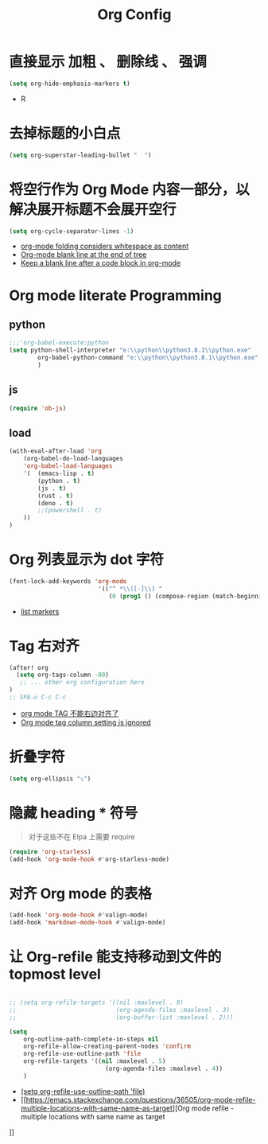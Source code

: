 #+TITLE: Org Config
*  直接显示 加粗 、 删除线 、 强调

#+begin_src emacs-lisp
(setq org-hide-emphasis-markers t)
#+end_src
- R

* 去掉标题的小白点

    #+begin_src emacs-lisp
    (setq org-superstar-leading-bullet "  ")
    #+end_src

* 将空行作为 Org Mode 内容一部分，以解决展开标题不会展开空行

    #+begin_src emacs-lisp
    (setq org-cycle-separator-lines -1)
    #+end_src
    - [[https://stackoverflow.com/questions/40332479/org-mode-folding-considers-whitespace-as-content][org-mode folding considers whitespace as content]]
    - [[https://emacs.stackexchange.com/questions/21789/org-mode-blank-line-at-the-end-of-tree][Org-mode blank line at the end of tree]]
    - [[https://www.reddit.com/r/emacs/comments/749t8a/keep_a_blank_line_after_a_code_block_in_orgmode/][Keep a blank line after a code block in org-mode]]

* Org mode literate Programming
** python

#+begin_src emacs-lisp
;;;'org-babel-execute:python
(setq python-shell-interpreter "e:\\python\\python3.8.1\\python.exe"
        org-babel-python-command "e:\\python\\python3.8.1\\python.exe"
        )
#+end_src

** js

#+begin_src emacs-lisp
(require 'ob-js)
#+end_src


** load

#+begin_src emacs-lisp
(with-eval-after-load 'org
    (org-babel-do-load-languages
    'org-babel-load-languages
    '(  (emacs-lisp . t)
        (python . t)
        (js . t)
        (rust . t)
        (deno . t)
        ;;(powershell . t)
    ))
)
#+end_src

* Org 列表显示为 dot 字符

#+begin_src emacs-lisp
 (font-lock-add-keywords 'org-mode
                          '(("^ *\\([-]\\) "
                             (0 (prog1 () (compose-region (match-beginning 1) (match-end 1) "•"))))))
#+end_src
- [[https://zzamboni.org/post/beautifying-org-mode-in-emacs/][list markers]]

* Tag 右对齐

#+begin_src emacs-lisp
(after! org
  (setq org-tags-column -80)
   ;; ... other org configuration here
)
;; SPA-u C-c C-c
#+end_src
- [[https://emacs-china.org/t/org-mode-tag/8238][org mode TAG 不能右边对齐了]]
- [[https://emacs.stackexchange.com/questions/56287/org-mode-tag-column-setting-is-ignored][Org mode tag column setting is ignored]]


* 折叠字符

#+begin_src emacs-lisp
(setq org-ellipsis "⤵")
#+end_src

* 隐藏 heading * 符号

#+begin_quote
对于这些不在 Elpa 上需要 require 
#+end_quote
#+begin_src emacs-lisp
(require 'org-starless)
(add-hook 'org-mode-hook #'org-starless-mode)
#+end_src

* 对齐 Org mode 的表格

#+begin_src emacs-lisp
(add-hook 'org-mode-hook #'valign-mode)
(add-hook 'markdown-mode-hook #'valign-mode)
#+end_src

* 让 Org-refile 能支持移动到文件的 topmost level

#+begin_src emacs-lisp

;; (setq org-refile-targets '((nil :maxlevel . 9)
;;                            (org-agenda-files :maxlevel . 3)
;;                            (org-buffer-list :maxlevel . 2)))

(setq
    org-outline-path-complete-in-steps nil
    org-refile-allow-creating-parent-nodes 'confirm
    org-refile-use-outline-path 'file
    org-refile-targets '((nil :maxlevel . 5)
                           (org-agenda-files :maxlevel . 4))
    )

#+end_src
- [[https://emacs.stackexchange.com/questions/55014/how-do-i-move-a-subtree-to-another-file][(setq org-refile-use-outline-path 'file)]]
- [[https://emacs.stackexchange.com/questions/36505/org-mode-refile-multiple-locations-with-same-name-as-target][Org mode refile - multiple locations with same name as target
]]

